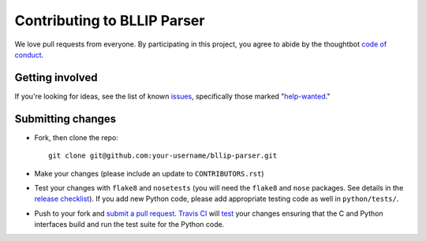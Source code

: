Contributing to BLLIP Parser
============================
We love pull requests from everyone. By participating in this project,
you agree to abide by the thoughtbot `code of
conduct <https://thoughtbot.com/open-source-code-of-conduct>`__.

Getting involved
----------------
If you're looking for ideas, see the list of known
`issues <https://github.com/BLLIP/bllip-parser/issues>`__,
specifically those marked
"`help-wanted <https://github.com/BLLIP/bllip-parser/labels/help-wanted>`__."

Submitting changes
------------------
-  Fork, then clone the repo::

       git clone git@github.com:your-username/bllip-parser.git

-  Make your changes (please include an update to ``CONTRIBUTORS.rst``)

-  Test your changes with ``flake8`` and
   ``nosetests`` (you will need the ``flake8`` and ``nose`` packages.
   See details in the `release
   checklist <https://github.com/BLLIP/bllip-parser/blob/master/CHECKLIST.txt>`__).
   If you add new Python code, please add appropriate testing code as well in
   ``python/tests/``.

-  Push to your fork and `submit a
   pull request <https://github.com/BLLIP/bllip-parser/compare/>`__.
   `Travis CI <https://travis-ci.org/BLLIP/bllip-parser/pull_requests>`__
   will
   `test <https://github.com/BLLIP/bllip-parser/blob/master/.travis.yml>`__
   your changes ensuring that the C and Python interfaces build and run the
   test suite for the Python code.
